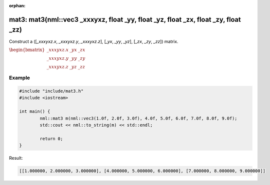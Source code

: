 :orphan:

mat3: mat3(nml::vec3 _xxxyxz, float _yy, float _yz, float _zx, float _zy, float _zz)
====================================================================================

Construct a ([*_xxxyxz.x*, *_xxxyxz.y*, *_xxxyxz.z*], [*_yx*, *_yy*, *_yz*], [*_zx*, *_zy*, *_zz*]) matrix.

:math:`\begin{bmatrix} \_xxxyxz.x & \_yx & \_zx \\ \_xxxyxz.y & \_yy & \_zy \\ \_xxxyxz.z & \_yz & \_zz \end{bmatrix}`

Example
-------

.. code-block:: cpp

	#include "include/mat3.h"
	#include <iostream>

	int main() {
		nml::mat3 m(nml::vec3(1.0f, 2.0f, 3.0f), 4.0f, 5.0f, 6.0f, 7.0f, 8.0f, 9.0f);
		std::cout << nml::to_string(m) << std::endl;

		return 0;
	}

Result:

.. code-block::

	[[1.000000, 2.000000, 3.000000], [4.000000, 5.000000, 6.000000], [7.000000, 8.000000, 9.000000]]